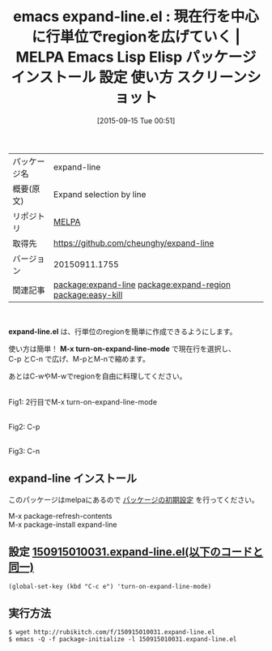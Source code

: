 #+BLOG: rubikitch
#+POSTID: 1993
#+DATE: [2015-09-15 Tue 00:51]
#+PERMALINK: expand-line
#+OPTIONS: toc:nil num:nil todo:nil pri:nil tags:nil ^:nil \n:t -:nil
#+ISPAGE: nil
#+DESCRIPTION:
# (progn (erase-buffer)(find-file-hook--org2blog/wp-mode))
#+BLOG: rubikitch
#+CATEGORY: Emacs
#+EL_PKG_NAME: expand-line
#+EL_TAGS: emacs, %p, %p.el, emacs lisp %p, elisp %p, emacs %f %p, emacs %p 使い方, emacs %p 設定, emacs パッケージ %p, emacs %p スクリーンショット, relate:expand-region, 行region, 行 リージョン, 複数行選択, relate:easy-kill
#+EL_TITLE: Emacs Lisp Elisp パッケージ インストール 設定 使い方 スクリーンショット
#+EL_TITLE0: 現在行を中心に行単位でregionを広げていく
#+EL_URL: 
#+begin: org2blog
#+DESCRIPTION: MELPAのEmacs Lispパッケージexpand-lineの紹介
#+MYTAGS: package:expand-line, emacs 使い方, emacs コマンド, emacs, expand-line, expand-line.el, emacs lisp expand-line, elisp expand-line, emacs melpa expand-line, emacs expand-line 使い方, emacs expand-line 設定, emacs パッケージ expand-line, emacs expand-line スクリーンショット, relate:expand-region, 行region, 行 リージョン, 複数行選択, relate:easy-kill
#+TAGS: package:expand-line, emacs 使い方, emacs コマンド, emacs, expand-line, expand-line.el, emacs lisp expand-line, elisp expand-line, emacs melpa expand-line, emacs expand-line 使い方, emacs expand-line 設定, emacs パッケージ expand-line, emacs expand-line スクリーンショット, relate:expand-region, 行region, 行 リージョン, 複数行選択, relate:easy-kill, Emacs, expand-line.el, M-x turn-on-expand-line-mode, M-x turn-on-expand-line-mode
#+TITLE: emacs expand-line.el : 現在行を中心に行単位でregionを広げていく | MELPA Emacs Lisp Elisp パッケージ インストール 設定 使い方 スクリーンショット
#+BEGIN_HTML
<table>
<tr><td>パッケージ名</td><td>expand-line</td></tr>
<tr><td>概要(原文)</td><td>Expand selection by line</td></tr>
<tr><td>リポジトリ</td><td><a href="http://melpa.org/">MELPA</a></td></tr>
<tr><td>取得先</td><td><a href="https://github.com/cheunghy/expand-line">https://github.com/cheunghy/expand-line</a></td></tr>
<tr><td>バージョン</td><td>20150911.1755</td></tr>
<tr><td>関連記事</td><td><a href="http://rubikitch.com/tag/package:expand-line/">package:expand-line</a> <a href="http://rubikitch.com/tag/package:expand-region/">package:expand-region</a> <a href="http://rubikitch.com/tag/package:easy-kill/">package:easy-kill</a></td></tr>
</table>
<br />
#+END_HTML
*expand-line.el* は、行単位のregionを簡単に作成できるようにします。

使い方は簡単！ *M-x turn-on-expand-line-mode* で現在行を選択し、
C-p とC-n で広げ、M-pとM-nで縮めます。

あとはC-wやM-wでregionを自由に料理してください。

# (progn (forward-line 1)(shell-command "screenshot-time.rb org_template" t))
#+ATTR_HTML: :width 480
[[file:/r/sync/screenshots/20150915010200.png]]
Fig1: 2行目でM-x turn-on-expand-line-mode

#+ATTR_HTML: :width 480
[[file:/r/sync/screenshots/20150915010205.png]]
Fig2: C-p

#+ATTR_HTML: :width 480
[[file:/r/sync/screenshots/20150915010208.png]]
Fig3: C-n
** expand-line インストール
このパッケージはmelpaにあるので [[http://rubikitch.com/package-initialize][パッケージの初期設定]] を行ってください。

M-x package-refresh-contents
M-x package-install expand-line


#+end:
** 概要                                                             :noexport:
*expand-line.el* は、行単位のregionを簡単に作成できるようにします。

使い方は簡単！ *M-x turn-on-expand-line-mode* で現在行を選択し、
C-p とC-n で広げ、M-pとM-nで縮めます。

あとはC-wやM-wでregionを自由に料理してください。

# (progn (forward-line 1)(shell-command "screenshot-time.rb org_template" t))
#+ATTR_HTML: :width 480
[[file:/r/sync/screenshots/20150915010200.png]]
Fig4: 2行目でM-x turn-on-expand-line-mode

#+ATTR_HTML: :width 480
[[file:/r/sync/screenshots/20150915010205.png]]
Fig5: C-p

#+ATTR_HTML: :width 480
[[file:/r/sync/screenshots/20150915010208.png]]
Fig6: C-n

** 設定 [[http://rubikitch.com/f/150915010031.expand-line.el][150915010031.expand-line.el(以下のコードと同一)]]
#+BEGIN: include :file "/r/sync/junk/150915/150915010031.expand-line.el"
#+BEGIN_SRC fundamental
(global-set-key (kbd "C-c e") 'turn-on-expand-line-mode)
#+END_SRC

#+END:

** 実行方法
#+BEGIN_EXAMPLE
$ wget http://rubikitch.com/f/150915010031.expand-line.el
$ emacs -Q -f package-initialize -l 150915010031.expand-line.el
#+END_EXAMPLE
